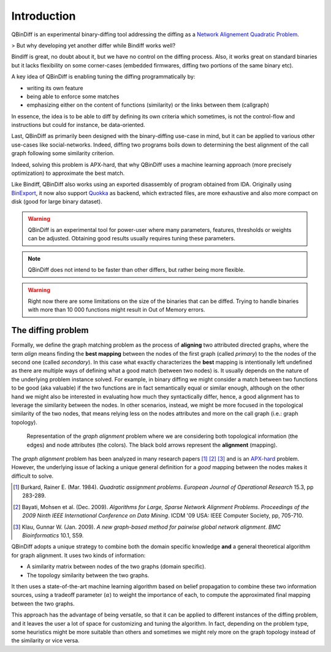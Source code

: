 Introduction
============

QBinDiff is an experimental binary-diffing tool addressing the diffing as a `Network Alignement Quadratic Problem <https://www.sciencedirect.com/science/article/abs/pii/0377221784900936>`_.

> But why developing yet another differ while Bindiff works well?

Bindiff is great, no doubt about it, but we have no control on the diffing process. Also, it works great on standard binaries but it lacks flexibility on some corner-cases (embedded firmwares, diffing two portions of the same binary etc).

A key idea of QBinDiff is enabling tuning the diffing programmatically by:

- writing its own feature
- being able to enforce some matches
- emphasizing either on the content of functions (similarity) or the links between them (callgraph)

In essence, the idea is to be able to diff by defining its own criteria which sometimes, is not the control-flow and instructions but could for instance, be data-oriented.

Last, QBinDiff as primarily been designed with the binary-diffing use-case in mind, but it can be applied to various other use-cases like social-networks. Indeed, diffing two programs boils down to determining the best alignment of the call graph following some similarity criterion.

Indeed, solving this problem is APX-hard, that why QBinDiff uses a machine learning approach (more precisely optimization) to approximate the best match.

Like Bindiff, QBinDiff also works using an exported disassembly of program obtained from IDA. Originally using `BinExport <https://github.com/google/binexport>`_, it now also support `Quokka <https://github.com/quarkslab/quokka>`_ as backend, which extracted files, are more exhaustive and also more compact on disk (good for large binary dataset).

.. warning:: QBinDiff is an experimental tool for power-user where many parameters, features, thresholds or weights can be adjusted. Obtaining good results usually requires tuning these parameters.

.. note:: QBinDiff does not intend to be faster than other differs, but rather being more flexible.

.. warning:: Right now there are some limitations on the size of the binaries that can be diffed. Trying to handle binaries with more than 10 000 functions might result in Out of Memory errors.

The diffing problem
-------------------

Formally, we define the graph matching problem as the process of **aligning** two attributed
directed graphs, where the term *align* means finding the **best mapping** between the nodes of the
first graph (called *primary*) to the the nodes of the second one (called *secondary*). In this
case what exactly characterizes the **best** mapping is intentionally left undefined as there are
multiple ways of defining what a good match (between two nodes) is. It usually depends on the nature
of the underlying problem instance solved. For example, in binary diffing we might consider a match between
two functions to be good (aka valuable) if the two functions are in fact semantically equal or
similar enough, although on the other hand we might also be interested in evaluating how much they
syntactically differ, hence, a good alignment has to leverage the similarity between the nodes.
In other scenarios, instead, we might be more focused in the topological similarity of the two nodes,
that means relying less on the nodes attributes and more on the call graph (i.e.: graph topology).

..  figure:: _static/graph_alignment.png
    :width: 75%

    Representation of the *graph alignment* problem where we are considering both topological information (the edges) and node attributes (the colors). The black bold arrows represent the **alignment** (mapping).

The *graph alignment* problem has been analyzed in many research papers [#]_ [#]_ [#]_ and is an
`APX-hard <https://en.wikipedia.org/wiki/APX>`_ problem. However, the underlying issue of lacking a unique general definition for a
*good* mapping between the nodes makes it difficult to solve.

.. [#] Burkard, Rainer E. (Mar. 1984). *Quadratic assignment problems*. *European Journal of Operational Research* 15.3, pp 283-289.
.. [#] Bayati, Mohsen et al. (Dec. 2009). *Algorithms for Large, Sparse Network Alignment Problems*. *Proceedings of the 2009 Ninth IEEE International Conference on Data Mining*. ICDM '09 USA: IEEE Computer Society, pp, 705-710.
.. [#] Klau, Gunnar W. (Jan. 2009). *A new graph-based method for pairwise global network alignment*. *BMC Bioinformatics* 10.1, S59.

QBinDiff adopts a unique strategy to combine both the domain specific knowledge **and** a general
theoretical algorithm for graph alignment. It uses two kinds of information:

- A similarity matrix between nodes of the two graphs (domain specific).
- The topology similarity between the two graphs.

It then uses a state-of-the-art machine learning algorithm based on belief propagation to combine these
two information sources, using a tradeoff parameter (:math:`\alpha`) to weight the importance of each, to compute
the approximated final mapping between the two graphs.

This approach has the advantage of being versatile, so that it can be applied to different instances
of the diffing problem, and it leaves the user a lot of space for customizing and tuning the
algorithm. In fact, depending on the problem type, some heuristics might be more suitable than
others and sometimes we might rely more on the graph topology instead of the similarity or vice
versa.
